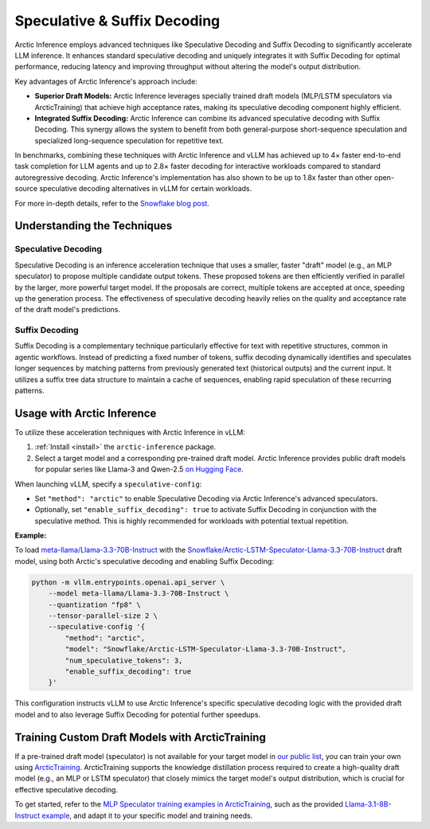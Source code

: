 
.. _spec-decode:

=============================
Speculative & Suffix Decoding
=============================

Arctic Inference employs advanced techniques like Speculative Decoding and Suffix
Decoding to significantly accelerate LLM inference. It enhances standard
speculative decoding and uniquely integrates it with Suffix Decoding for optimal
performance, reducing latency and improving throughput without altering the
model's output distribution.

Key advantages of Arctic Inference's approach include:

* **Superior Draft Models:** Arctic Inference leverages specially trained draft
  models (MLP/LSTM speculators via ArcticTraining) that achieve high acceptance
  rates, making its speculative decoding component highly efficient.
* **Integrated Suffix Decoding:** Arctic Inference can combine its advanced
  speculative decoding with Suffix Decoding. This synergy allows the system to
  benefit from both general-purpose short-sequence speculation and specialized
  long-sequence speculation for repetitive text.

In benchmarks, combining these techniques with Arctic Inference and vLLM has
achieved up to 4× faster end-to-end task completion for LLM agents and up to
2.8× faster decoding for interactive workloads compared to standard
autoregressive decoding. Arctic Inference's implementation has also shown to be
up to 1.8x faster than other open-source speculative decoding alternatives in
vLLM for certain workloads.

For more in-depth details, refer to the `Snowflake blog post
<https://www.snowflake.com/en/engineering-blog/fast-speculative-decoding-vllm-arctic/>`_.

----------------------------
Understanding the Techniques
----------------------------

Speculative Decoding
********************

Speculative Decoding is an inference acceleration technique that uses a smaller,
faster "draft" model (e.g., an MLP speculator) to propose multiple candidate
output tokens. These proposed tokens are then efficiently verified in parallel
by the larger, more powerful target model. If the proposals are correct,
multiple tokens are accepted at once, speeding up the generation process. The
effectiveness of speculative decoding heavily relies on the quality and
acceptance rate of the draft model's predictions.

Suffix Decoding
***************

Suffix Decoding is a complementary technique particularly effective for text
with repetitive structures, common in agentic workflows. Instead of predicting
a fixed number of tokens, suffix decoding dynamically identifies and speculates
longer sequences by matching patterns from previously generated text (historical
outputs) and the current input. It utilizes a suffix tree data structure to
maintain a cache of sequences, enabling rapid speculation of these recurring
patterns.

---------------------------
Usage with Arctic Inference
---------------------------

To utilize these acceleration techniques with Arctic Inference in vLLM:

1. :ref:`Install <install>` the ``arctic-inference`` package.
2. Select a target model and a corresponding pre-trained draft model.
   Arctic Inference provides public draft models for popular series like Llama-3 and
   Qwen-2.5 `on Hugging Face
   <https://huggingface.co/collections/Snowflake/speculators-6812b07f3186d13e243022e4>`_.

When launching vLLM, specify a ``speculative-config``:

* Set ``"method": "arctic"`` to enable Speculative Decoding via
  Arctic Inference's advanced speculators.
* Optionally, set ``"enable_suffix_decoding": true`` to activate Suffix Decoding
  in conjunction with the speculative method. This is highly recommended for
  workloads with potential textual repetition.

**Example:**

To load `meta-llama/Llama-3.3-70B-Instruct
<https://huggingface.co/meta-llama/Llama-3.3-70B-Instruct>`_ with the
`Snowflake/Arctic-LSTM-Speculator-Llama-3.3-70B-Instruct
<https://huggingface.co/Snowflake/Arctic-LSTM-Speculator-Llama-3.3-70B-Instruct>`_
draft model, using both Arctic's speculative decoding and enabling Suffix
Decoding:

.. code-block:: bash

    python -m vllm.entrypoints.openai.api_server \
        --model meta-llama/Llama-3.3-70B-Instruct \
        --quantization "fp8" \
        --tensor-parallel-size 2 \
        --speculative-config '{
            "method": "arctic",
            "model": "Snowflake/Arctic-LSTM-Speculator-Llama-3.3-70B-Instruct",
            "num_speculative_tokens": 3,
            "enable_suffix_decoding": true
        }'

This configuration instructs vLLM to use Arctic Inference's specific speculative
decoding logic with the provided draft model and to also leverage Suffix
Decoding for potential further speedups.

------------------------------------------------
Training Custom Draft Models with ArcticTraining
------------------------------------------------

If a pre-trained draft model (speculator) is not available for your target model
in `our public list
<https://huggingface.co/collections/Snowflake/speculators-6812b07f3186d13e243022e4>`_,
you can train your own using `ArcticTraining
<https://github.com/snowflakedb/ArcticTraining>`_. ArcticTraining supports the
knowledge distillation process required to create a high-quality draft model
(e.g., an MLP or LSTM speculator) that closely mimics the target model's output
distribution, which is crucial for effective speculative decoding.

To get started, refer to the `MLP Speculator training examples in ArcticTraining
<https://github.com/snowflakedb/ArcticTraining/tree/main/projects/mlp_speculator>`_,
such as the provided `Llama-3.1-8B-Instruct example
<https://github.com/snowflakedb/ArcticTraining/blob/main/projects/mlp_speculator/llama-8b.yaml>`_,
and adapt it to your specific model and training needs.